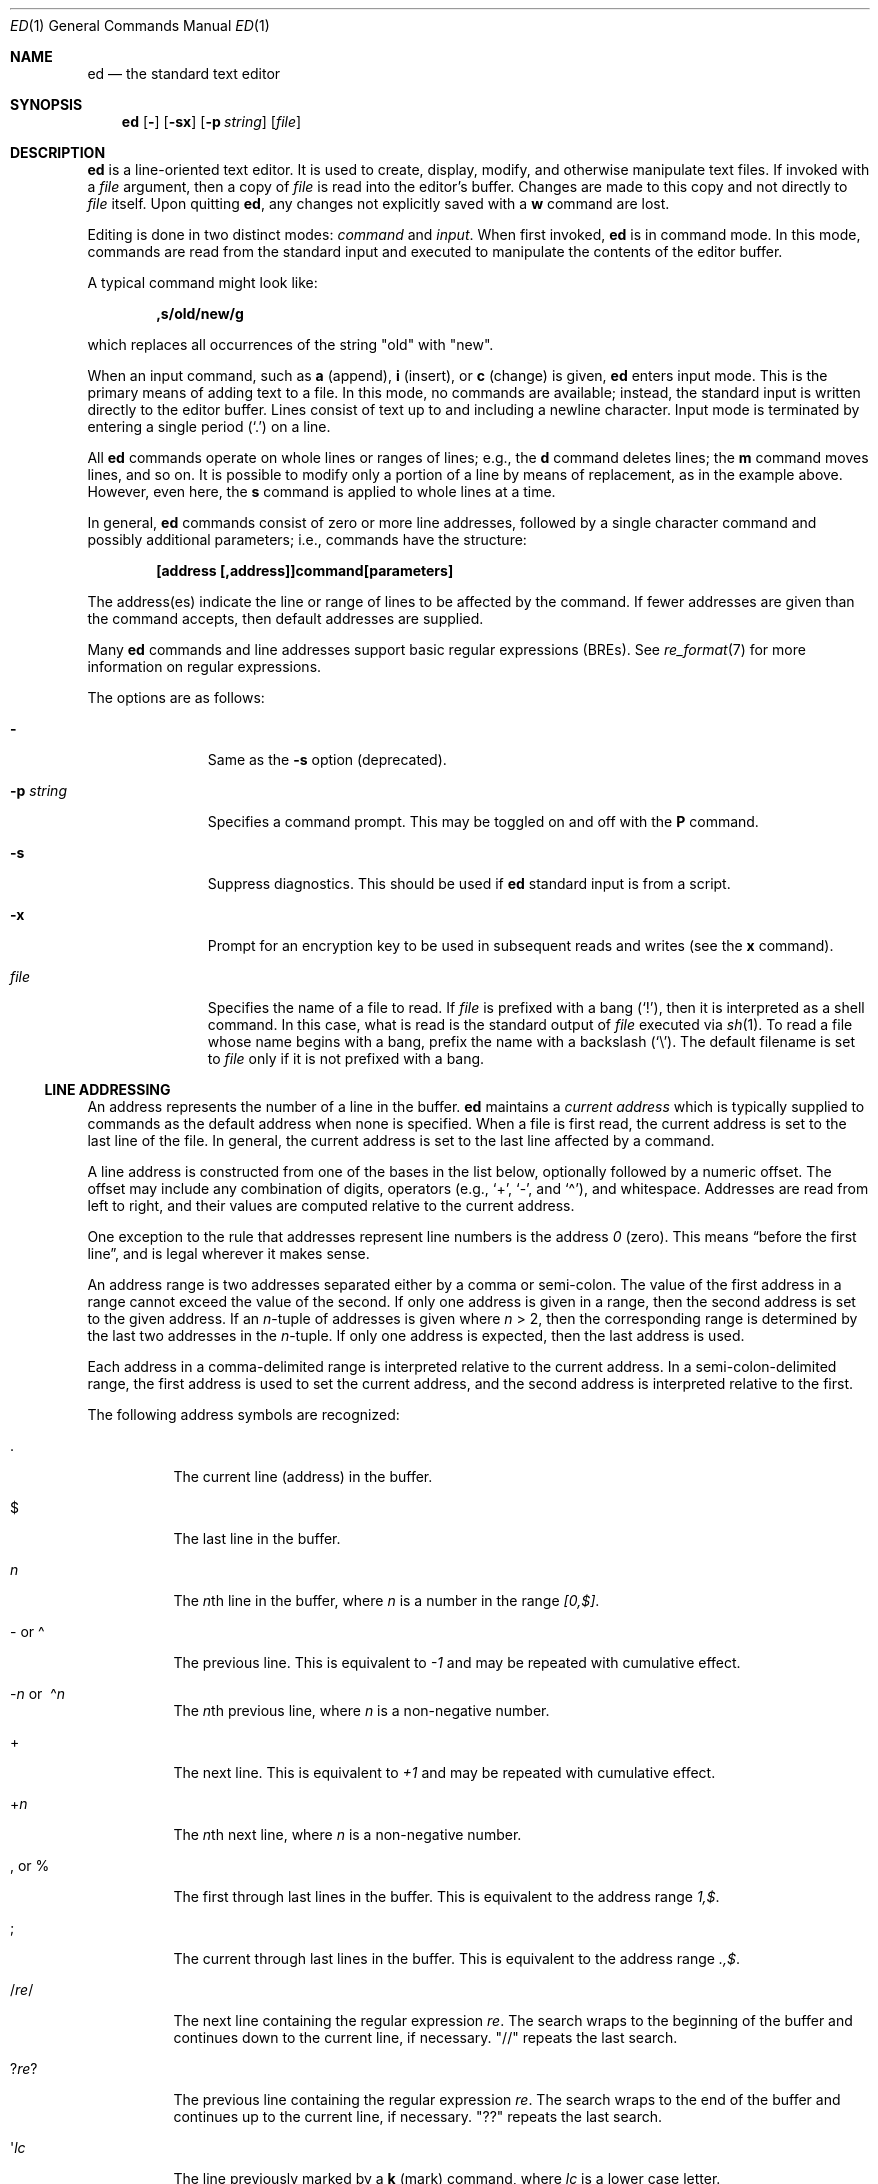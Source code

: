 .\"	$MirOS: src/bin/ed/ed.1,v 1.5 2011/04/09 16:28:48 tg Exp $
.\"	$OpenBSD: ed.1,v 1.57 2010/09/03 09:53:20 jmc Exp $
.\"
.\" Copyright (c) 1993 Andrew Moore, Talke Studio.
.\" All rights reserved.
.\"
.\" Redistribution and use in source and binary forms, with or without
.\" modification, are permitted provided that the following conditions
.\" are met:
.\" 1. Redistributions of source code must retain the above copyright
.\"    notice, this list of conditions and the following disclaimer.
.\" 2. Redistributions in binary form must reproduce the above copyright
.\"    notice, this list of conditions and the following disclaimer in the
.\"    documentation and/or other materials provided with the distribution.
.\"
.\" THIS SOFTWARE IS PROVIDED BY THE AUTHOR AND CONTRIBUTORS ``AS IS'' AND
.\" ANY EXPRESS OR IMPLIED WARRANTIES, INCLUDING, BUT NOT LIMITED TO, THE
.\" IMPLIED WARRANTIES OF MERCHANTABILITY AND FITNESS FOR A PARTICULAR PURPOSE
.\" ARE DISCLAIMED.  IN NO EVENT SHALL THE AUTHOR OR CONTRIBUTORS BE LIABLE
.\" FOR ANY DIRECT, INDIRECT, INCIDENTAL, SPECIAL, EXEMPLARY, OR CONSEQUENTIAL
.\" DAMAGES (INCLUDING, BUT NOT LIMITED TO, PROCUREMENT OF SUBSTITUTE GOODS
.\" OR SERVICES; LOSS OF USE, DATA, OR PROFITS; OR BUSINESS INTERRUPTION)
.\" HOWEVER CAUSED AND ON ANY THEORY OF LIABILITY, WHETHER IN CONTRACT, STRICT
.\" LIABILITY, OR TORT (INCLUDING NEGLIGENCE OR OTHERWISE) ARISING IN ANY WAY
.\" OUT OF THE USE OF THIS SOFTWARE, EVEN IF ADVISED OF THE POSSIBILITY OF
.\" SUCH DAMAGE.
.\"-
.\" Copyright (c) 2008, 2009, 2010, 2014
.\"	Thorsten “mirabilos” Glaser <tg@mirbsd.org>
.\"-
.\" Try to make GNU groff and AT&T nroff more compatible
.\" * ` generates ‘ in gnroff, so use \`
.\" * ' generates ’ in gnroff, \' generates ´, so use \*(aq
.\" * - generates ‐ in gnroff, \- generates −, so .tr it to -
.\"   thus use - for hyphens and \- for minus signs and option dashes
.\" * ~ is size-reduced and placed atop in groff, so use \*(TI
.\" * ^ is size-reduced and placed atop in groff, so use \*(ha
.\" * \(en does not work in nroff, so use \*(en
.\" * <>| are problematic, so redefine and use \*(Lt\*(Gt\*(Ba
.\" Also make sure to use \& especially with two-letter words.
.\" The section after the "doc" macropackage has been loaded contains
.\" additional code to convene between the UCB mdoc macropackage (and
.\" its variant as BSD mdoc in groff) and the GNU mdoc macropackage.
.\"
.ie \n(.g \{\
.	if \*[.T]ascii .tr \-\N'45'
.	if \*[.T]latin1 .tr \-\N'45'
.	if \*[.T]utf8 .tr \-\N'45'
.	ds <= \[<=]
.	ds >= \[>=]
.	ds Rq \[rq]
.	ds Lq \[lq]
.	ds sL \(aq
.	ds sR \(aq
.	if \*[.T]utf8 .ds sL `
.	if \*[.T]ps .ds sL `
.	if \*[.T]utf8 .ds sR '
.	if \*[.T]ps .ds sR '
.	ds aq \(aq
.	ds TI \(ti
.	ds ha \(ha
.	ds en \(en
.\}
.el \{\
.	ds aq '
.	ds TI ~
.	ds ha ^
.	ds en \(em
.\}
.\"
.\" Implement .Dd with the Mdocdate RCS keyword
.\"
.rn Dd xD
.de Dd
.ie \\$1$Mdocdate: \{\
.	xD \\$2 \\$3, \\$4
.\}
.el .xD \\$1 \\$2 \\$3 \\$4 \\$5 \\$6 \\$7 \\$8
..
.\"
.\" .Dd must come before definition of .Mx, because when called
.\" with -mandoc, it might implement .Mx itself, but we want to
.\" use our own definition. And .Dd must come *first*, always.
.\"
.Dd $Mdocdate: April 9 2011 $
.\"
.\" Check which macro package we use, and do other -mdoc setup.
.\"
.ie \n(.g \{\
.	if \*[.T]utf8 .tr \[la]\*(Lt
.	if \*[.T]utf8 .tr \[ra]\*(Gt
.	ie d volume-ds-1 .ds tT gnu
.	el .ds tT bsd
.\}
.el .ds tT ucb
.\"
.\" Implement .Mx (MirBSD)
.\"
.ie "\*(tT"gnu" \{\
.	eo
.	de Mx
.	nr curr-font \n[.f]
.	nr curr-size \n[.ps]
.	ds str-Mx \f[\n[curr-font]]\s[\n[curr-size]u]
.	ds str-Mx1 \*[Tn-font-size]\%MirOS\*[str-Mx]
.	if !\n[arg-limit] \
.	if \n[.$] \{\
.	ds macro-name Mx
.	parse-args \$@
.	\}
.	if (\n[arg-limit] > \n[arg-ptr]) \{\
.	nr arg-ptr +1
.	ie (\n[type\n[arg-ptr]] == 2) \
.	as str-Mx1 \~\*[arg\n[arg-ptr]]
.	el \
.	nr arg-ptr -1
.	\}
.	ds arg\n[arg-ptr] "\*[str-Mx1]
.	nr type\n[arg-ptr] 2
.	ds space\n[arg-ptr] "\*[space]
.	nr num-args (\n[arg-limit] - \n[arg-ptr])
.	nr arg-limit \n[arg-ptr]
.	if \n[num-args] \
.	parse-space-vector
.	print-recursive
..
.	ec
.	ds sP \s0
.	ds tN \*[Tn-font-size]
.\}
.el \{\
.	de Mx
.	nr cF \\n(.f
.	nr cZ \\n(.s
.	ds aa \&\f\\n(cF\s\\n(cZ
.	if \\n(aC==0 \{\
.		ie \\n(.$==0 \&MirOS\\*(aa
.		el .aV \\$1 \\$2 \\$3 \\$4 \\$5 \\$6 \\$7 \\$8 \\$9
.	\}
.	if \\n(aC>\\n(aP \{\
.		nr aP \\n(aP+1
.		ie \\n(C\\n(aP==2 \{\
.			as b1 \&MirOS\ #\&\\*(A\\n(aP\\*(aa
.			ie \\n(aC>\\n(aP \{\
.				nr aP \\n(aP+1
.				nR
.			\}
.			el .aZ
.		\}
.		el \{\
.			as b1 \&MirOS\\*(aa
.			nR
.		\}
.	\}
..
.\}
.\"-
.Dt ED 1
.Os
.Sh NAME
.Nm ed
.Nd the standard text editor
.Sh SYNOPSIS
.Nm ed
.Op Fl
.Op Fl sx
.Op Fl p Ar string
.Op Ar file
.Sh DESCRIPTION
.Nm
is a line-oriented text editor.
It is used to create, display, modify, and otherwise manipulate text files.
If invoked with a
.Ar file
argument, then a copy of
.Ar file
is read into the editor's buffer.
Changes are made to this copy and not directly to
.Ar file
itself.
Upon quitting
.Nm ed ,
any changes not explicitly saved with a
.Ic w
command are lost.
.Pp
Editing is done in two distinct modes:
.Em command
and
.Em input .
When first invoked,
.Nm
is in command mode.
In this mode, commands are read from the standard input and
executed to manipulate the contents of the editor buffer.
.Pp
A typical command might look like:
.Pp
.Dl ,s/old/new/g
.Pp
which replaces all occurrences of the string
.Qq old
with
.Qq new .
.Pp
When an input command, such as
.Ic a
.Pq append ,
.Ic i
.Pq insert ,
or
.Ic c
.Pq change
is given,
.Nm
enters input mode.
This is the primary means of adding text to a file.
In this mode, no commands are available;
instead, the standard input is written directly to the editor buffer.
Lines consist of text up to and including a newline character.
Input mode is terminated by entering a single period
.Pq Ql \&.
on a line.
.Pp
All
.Nm
commands operate on whole lines or ranges of lines; e.g.,
the
.Ic d
command deletes lines; the
.Ic m
command moves lines, and so on.
It is possible to modify only a portion of a line by means of replacement,
as in the example above.
However, even here, the
.Ic s
command is applied to whole lines at a time.
.Pp
In general,
.Nm
commands consist of zero or more line addresses, followed by a single
character command and possibly additional parameters; i.e.,
commands have the structure:
.Pp
.Dl [address [,address]]command[parameters]
.Pp
The address(es) indicate the line or range of lines to be affected by the
command.
If fewer addresses are given than the command accepts, then
default addresses are supplied.
.Pp
Many
.Nm
commands and line addresses support basic regular expressions
.Pq BREs .
See
.Xr re_format 7
for more information on regular expressions.
.Pp
The options are as follows:
.Bl -tag -width "-p string"
.It Fl
Same as the
.Fl s
option
.Pq deprecated .
.It Fl p Ar string
Specifies a command prompt.
This may be toggled on and off with the
.Ic P
command.
.It Fl s
Suppress diagnostics.
This should be used if
.Nm
standard input is from a script.
.It Fl x
Prompt for an encryption key to be used in subsequent reads and writes
(see the
.Ic x
command).
.It Ar file
Specifies the name of a file to read.
If
.Ar file
is prefixed with a
bang
.Pq Ql \&! ,
then it is interpreted as a shell command.
In this case, what is read is the standard output of
.Ar file
executed via
.Xr sh 1 .
To read a file whose name begins with a bang, prefix the
name with a backslash
.Pq Ql \e .
The default filename is set to
.Ar file
only if it is not prefixed with a bang.
.El
.Ss LINE ADDRESSING
An address represents the number of a line in the buffer.
.Nm
maintains a
.Em current address
which is typically supplied to commands as the default address
when none is specified.
When a file is first read, the current address is set to the last line
of the file.
In general, the current address is set to the last line affected by a command.
.Pp
A line address is
constructed from one of the bases in the list below, optionally followed
by a numeric offset.
The offset may include any combination of digits, operators (e.g.,
.Ql + ,
.Ql \- ,
and
.Ql \*(ha ) ,
and whitespace.
Addresses are read from left to right, and their values are computed
relative to the current address.
.Pp
One exception to the rule that addresses represent line numbers is the
address
.Ad 0
.Pq zero .
This means
.Dq before the first line ,
and is legal wherever it makes sense.
.Pp
An address range is two addresses separated either by a comma or semi-colon.
The value of the first address in a range cannot exceed the
value of the second.
If only one address is given in a range,
then the second address is set to the given address.
If an
.Ar n Ns -tuple
of addresses is given where
.Ar n
\*(Gt 2,
then the corresponding range is determined by the last two addresses in the
.Ar n Ns -tuple .
If only one address is expected, then the last address is used.
.Pp
Each address in a comma-delimited range is interpreted relative to the
current address.
In a semi-colon-delimited range, the first address is
used to set the current address, and the second address is interpreted
relative to the first.
.Pp
The following address symbols are recognized:
.Bl -tag -width Ds
.It \&.
The current line
.Pq address
in the buffer.
.It $
The last line in the buffer.
.It Ar n
The
.Ar n Ns th
line in the buffer, where
.Ar n
is a number in the range
.Ad [0,$] .
.It \- or \*(ha
The previous line.
This is equivalent to
.Ad \-1
and may be repeated with cumulative effect.
.It Xo
.Pf \- Ns Ar n No or\ \&
.Pf \*(ha Ns Ar n
.Xc
The
.Ar n Ns th
previous line, where
.Ar n
is a non-negative number.
.It +
The next line.
This is equivalent to
.Ad +1
and may be repeated with cumulative effect.
.It + Ns Ar n
The
.Ar n Ns th
next line, where
.Ar n
is a non-negative number.
.It \&, or %
The first through last lines in the buffer.
This is equivalent to the address range
.Ad 1,$ .
.It \&;
The current through last lines in the buffer.
This is equivalent to the address range
.Ad .,$ .
.It / Ns Ar re Ns /
The next line containing the regular expression
.Ar re .
The search wraps to the beginning of the buffer and continues down to the
current line, if necessary.
.Qq //
repeats the last search.
.It ? Ns Ar re Ns ?
The previous line containing the regular expression
.Ar re .
The search wraps to the end of the buffer and continues up to the
current line, if necessary.
.Qq ??
repeats the last search.
.It \*(aq Ns Ar lc
The line previously marked by a
.Ic k
.Pq mark
command, where
.Ar lc
is a lower case letter.
.El
.Ss COMMANDS
All
.Nm
commands are single characters, though some require additional parameters.
If a command's parameters extend over several lines, then
each line except for the last must be terminated with a backslash
.Pq Ql \e .
.Pp
In general, at most one command is allowed per line.
However, most commands accept a print suffix, which is any of
.Ic p
.Pq print ,
.Ic l
.Pq list ,
or
.Ic n
.Pq enumerate ,
to print the last line affected by the command.
.Pp
An interrupt
.Pq typically \*(haC
has the effect of aborting the current command
and returning the editor to command mode.
.Pp
.Nm
recognizes the following commands.
The commands are shown together with
the default address or address range supplied if none is specified
.Pq in parentheses ,
and other possible arguments on the right.
.Bl -tag -width Dxxs
.It (.) Ns Ic a
Appends text to the buffer after the addressed line.
Text is entered in input mode.
The current address is set to last line entered.
.It (.,.) Ns Ic c
Changes lines in the buffer.
The addressed lines are deleted from the buffer,
and text is appended in their place.
Text is entered in input mode.
The current address is set to last line entered.
.It (.,.) Ns Ic d
Deletes the addressed lines from the buffer.
If there is a line after the deleted range, then the current address is set
to this line.
Otherwise the current address is set to the line before the deleted range.
.It Ic e Ar file
Edits
.Ar file ,
and sets the default filename.
If
.Ar file
is not specified, then the default filename is used.
Any lines in the buffer are deleted before the new file is read.
The current address is set to the last line read.
.It Ic e No \&! Ns Ar command
Edits the standard output of
.No \&! Ns Ar command ,
(see
.Ic \&! Ns Ar command
below).
The default filename is unchanged.
Any lines in the buffer are deleted before the output of
.Ar command
is read.
The current address is set to the last line read.
.It Ic E Ar file
Edits
.Ar file
unconditionally.
This is similar to the
.Ic e
command, except that unwritten changes are discarded without warning.
The current address is set to the last line read.
.It Ic f Ar file
Sets the default filename to
.Ar file .
If
.Ar file
is not specified, then the default unescaped filename is printed.
.Sm off
.It Xo
.Pf (1,$) Ic g No /
.Ar re No / Ar command-list
.Xc
.Sm on
Applies
.Ar command-list
to each of the addressed lines matching a regular expression
.Ar re .
The current address is set to the line currently matched before
command-list is executed.
At the end of the
.Ic g
command, the current address is set to the last line affected by command-list.
If no lines were matched,
the current line number remains unchanged.
.Pp
Each command in
.Ar command-list
must be on a separate line,
and every line except for the last must be terminated by a backslash
.Pq Sq \e .
Any commands are allowed, except for
.Ic g ,
.Ic G ,
.Ic v ,
and
.Ic V .
A newline alone in command-list is equivalent to a
.Ic p
command.
.Sm off
.It (1,$) Ic G No / Ar re No /
.Sm on
Interactively edits the addressed lines matching a regular expression
.Ar re .
For each matching line, the line is printed, the current address is set,
and the user is prompted to enter a
.Ar command-list .
At the end of the
.Ic G
command, the current address is set to the last line affected by
.Pq the last
command-list.
If no lines were matched,
the current line number remains unchanged.
.Pp
The format of
.Ar command-list
is the same as that of the
.Ic g
command.
A newline alone acts as a null command list.
A single
.Sq &
repeats the last non-null command list.
.It Ic H
Toggles the printing of error explanations.
By default, explanations are not printed.
It is recommended that
.Nm
scripts begin with this command to aid in debugging.
.It Ic h
Prints an explanation of the last error.
.It (.) Ns Ic i
Inserts text in the buffer before the current line.
Text is entered in input mode.
The current address is set to the last line entered.
.It (.,.+1) Ns Ic j
Joins the addressed lines.
The addressed lines are deleted from the buffer and replaced by a single
line containing their joined text.
The current address is set to the resultant line.
.It (.) Ns Ic k Ns Ar lc
Marks a line with a lower case letter
.Ar lc .
The line can then be addressed as
.Ic \*(aq Ns Ar lc
(i.e., a single quote followed by
.Ar lc )
in subsequent commands.
The mark is not cleared until the line is deleted or otherwise modified.
.It (.,.) Ns Ic l
Prints the addressed lines unambiguously.
If a single line fills more than one screen (as might be the case
when viewing a binary file, for instance), a
.Dq \-\-More\-\-
prompt is printed on the last line.
.Nm
waits until the RETURN key is pressed before displaying the next screen.
The current address is set to the last line printed.
.It (.,.) Ns Ic m Ns (.)
Moves lines in the buffer.
The addressed lines are moved to after the
right-hand destination address, which may be the address
.Ad 0
.Pq zero .
The current address is set to the last line moved.
.It (.,.) Ns Ic n
Prints the addressed lines along with their line numbers.
The current address is set to the last line printed.
.It (.,.) Ns Ic p
Prints the addressed lines.
The current address is set to the last line printed.
.It Ic P
Toggles the command prompt on and off.
Unless a prompt was specified with the command-line option
.Fl p Ar string ,
the command prompt is by default turned off.
.It Ic q
Quits
.Nm ed .
.It Ic Q
Quits
.Nm
unconditionally.
This is similar to the
.Ic q
command, except that unwritten changes are discarded without warning.
.It ($) Ns Ic r Ar file
Reads
.Ar file
to after the addressed line.
If
.Ar file
is not specified, then the default filename is used.
If there was no default filename prior to the command,
then the default filename is set to
.Ar file .
Otherwise, the default filename is unchanged.
The current address is set to the last line read.
.It ($) Ns Ic r No \&! Ns Ar command
Reads to after the addressed line the standard output of
.No \&! Ns Ar command ,
(see
.Ic \&! Ns Ar command
below).
The default filename is unchanged.
The current address is set to the last line read.
.Sm off
.It Xo
.Pf (.,.) Ic s No / Ar re
.No / Ar replacement No /\ \&
.Pf (.,.) Ic s No / Ar re
.No / Ar replacement No / Ic g\ \&
.No (.,.) Ic s No / Ar re
.No / Ar replacement No / Ar n
.Xc
.Sm on
Replaces text in the addressed lines matching a regular expression
.Ar re
with
.Ar replacement .
By default, only the first match in each line is replaced.
If the
.Ic g
.Pq global
suffix is given, then every match is replaced.
The
.Ar n
suffix, where
.Ar n
is a positive number, causes only the
.Ar n Ns th
match to be replaced.
It is an error if no substitutions are performed on any of the addressed
lines.
The current address is set the last line affected.
.Pp
.Ar re
and
.Ar replacement
may be delimited by any character other than space and newline
(see the
.Ic s
command below).
If one or two of the last delimiters is omitted, then the last line
affected is printed as though the print suffix
.Ic p
were specified.
.Pp
An unescaped
.Ql &
in
.Ar replacement
is replaced by the currently matched text.
The character sequence
.Pf \e Ns Ar m ,
where
.Ar m
is a number in the range [1,9], is replaced by the
.Ar m Ns th
backreference expression of the matched text.
If
.Ar replacement
consists of a single
.Ql % ,
then
.Ar replacement
from the last substitution is used.
Newlines may be embedded in
.Ar replacement
if they are escaped with a backslash
.Pq Ql \e .
.It (.,.) Ns Ic s
Repeats the last substitution.
This form of the
.Ic s
command accepts a count suffix
.Ar n ,
or any combination of the characters
.Ic r ,
.Ic g ,
and
.Ic p .
If a count suffix
.Ar n
is given, then only the
.Ar n Ns th
match is replaced.
The
.Ic r
suffix causes the regular expression of the last search to be used
instead of that of the last substitution.
The
.Ic g
suffix toggles the global suffix of the last substitution.
The
.Ic p
suffix toggles the print suffix of the last substitution.
The current address is set to the last line affected.
.It (.,.) Ns Ic t Ns (.)
Copies
.Pq i.e., transfers
the addressed lines to after the right-hand destination address,
which may be the address
.Ad 0
.Pq zero .
The current address is set to the last line copied.
.It Ic u
Undoes the last command and restores the current address
to what it was before the command.
The global commands
.Ic g ,
.Ic G ,
.Ic v ,
and
.Ic V
are treated as a single command by undo.
.Ic u
is its own inverse.
.Sm off
.It Xo
.Pf (1,$) Ic v No / Ar re
.Pf / Ar command-list
.Xc
.Sm on
Applies
.Ar command-list
to each of the addressed lines not matching a regular expression
.Ar re .
This is similar to the
.Ic g
command.
.Sm off
.It Xo
.Pf (1,$) Ic V No /
.Ar re No /
.Xc
.Sm on
Interactively edits the addressed lines not matching a regular expression
.Ar re .
This is similar to the
.Ic G
command.
.It (1,$) Ns Ic w Ar file
Writes the addressed lines to
.Ar file .
Any previous contents of
.Ar file
are lost without warning.
If there is no default filename, then the default filename is set to
.Ar file ,
otherwise it is unchanged.
If no filename is specified, then the default filename is used.
The current address is unchanged.
.It (1,$) Ns Ic wq Ar file
Writes the addressed lines to
.Ar file ,
and then executes a
.Ic q
command.
.It (1,$) Ns Ic w No \&! Ns Ar command
Writes the addressed lines to the standard input of
.No \&! Ns Ar command ,
(see
.Ic \&! Ns Ar command
below).
The default filename and current address are unchanged.
.It (1,$) Ns Ic W Ar file
Appends the addressed lines to the end of
.Ar file .
This is similar to the
.Ic w
command, except that the previous contents of file are not clobbered.
The current address is unchanged.
.It Ic x
Prompts for an encryption key which is used in subsequent reads and writes.
If a newline alone is entered as the key, then encryption is turned off.
Otherwise, echoing is disabled while a key is read.
Encryption/decryption is done using the
.Xr bdes 1
algorithm.
.It (.+1) Ns Ic z Ns Ar n
Scrolls
.Ar n
lines at a time starting at addressed line.
If
.Ar n
is not specified, then the current window size is used.
The current address is set to the last line printed.
.It ($) Ns Ic =
Prints the line number of the addressed line.
.It (.+1) Ns newline
Prints the addressed line, and sets the current address to that line.
.It Ic \&! Ns Ar command
Executes
.Ar command
via
.Xr sh 1 .
If the first character of
.Ar command
is
.Sq \&! ,
then it is replaced by text of the previous
.Ic \&! Ns Ar command .
.Nm
does not process
.Ar command
for
.Sq \e
.Pq backslash
escapes.
However, an unescaped
.Sq %
is replaced by the default filename.
When the shell returns from execution, a
.Sq \&!
is printed to the standard output.
The current line is unchanged.
.El
.Sh FILES
.Bl -tag -width /tmp/ed.* -compact
.It Pa /tmp/ed.*
buffer file
.It Pa ed.hup
where
.Nm
attempts to write the buffer if the terminal hangs up
.El
.Sh EXIT STATUS
.Ex -std ed
.Sh DIAGNOSTICS
When an error occurs,
.Nm
prints a
.Sq \&?
and either returns to command mode or exits if its input is from a script.
An explanation of the last error can be printed with the
.Ic h
.Pq help
command.
.Pp
Since the
.Ic g
.Pq global
command masks any errors from failed searches and substitutions,
it can be used to perform conditional operations in scripts; e.g.,
.Pp
.Dl g/old/s//new/
.Pp
replaces any occurrences of
.Qq old
with
.Qq new .
.Pp
If the
.Ic u
.Pq undo
command occurs in a global command list,
then the command list is executed only once.
.Pp
If diagnostics are not disabled, attempting to quit
.Nm
or edit another file before writing a modified buffer results in an error.
If the command is entered a second time, it succeeds,
but any changes to the buffer are lost.
.Sh SEE ALSO
.Xr bdes 1 ,
.Xr sed 1 ,
.Xr sh 1 ,
.Xr vi 1 ,
.Xr re_format 7
.Pp
"A Tutorial Introduction to the UNIX Text Editor",
.Pa /usr/share/doc/usd/09.edtut/ .
.Pp
"Advanced Editing on UNIX",
.Pa /usr/share/doc/usd/10.edadv/ .
.Pp
.Pa http://www.gnu.org/fun/jokes/ed.html
.Pq other implementations, humorous
.Pp
.Pa http://www.gnu.org/fun/jokes/ed\-msg.html
.Pq mandatory read before learning
.Rs
.%A B. W. Kernighan
.%A P. J. Plauger
.%B Software Tools in Pascal
.%O Addison-Wesley
.%D 1981
.Re
.Sh STANDARDS
The
.Nm
utility is compliant with the
.St -p1003.1-2008
specification.
.Pp
The flag
.Op Fl x
as well as the commands
.Cm W ,
.Cm x ,
and
.Cm z
are extensions to that specification.
.Sh HISTORY
An
.Nm
command appeared in
.At v1 .
.Sh CAVEATS
.Nm
processes
.Ar file
arguments for backslash escapes, i.e., in a filename,
any characters preceded by a backslash
.Pq Ql \e
are interpreted literally.
.Pp
If a text
.Pq non-binary
file is not terminated by a newline character,
then
.Nm
appends one on reading/writing it.
In the case of a binary file,
.Nm
does not append a newline on reading/writing.
